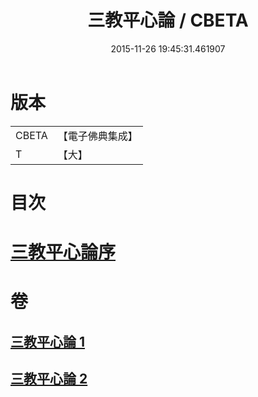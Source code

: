 #+TITLE: 三教平心論 / CBETA
#+DATE: 2015-11-26 19:45:31.461907
* 版本
 |     CBETA|【電子佛典集成】|
 |         T|【大】     |

* 目次
* [[file:KR6r0150_001.txt::001-0781a24][三教平心論序]]
* 卷
** [[file:KR6r0150_001.txt][三教平心論 1]]
** [[file:KR6r0150_002.txt][三教平心論 2]]
